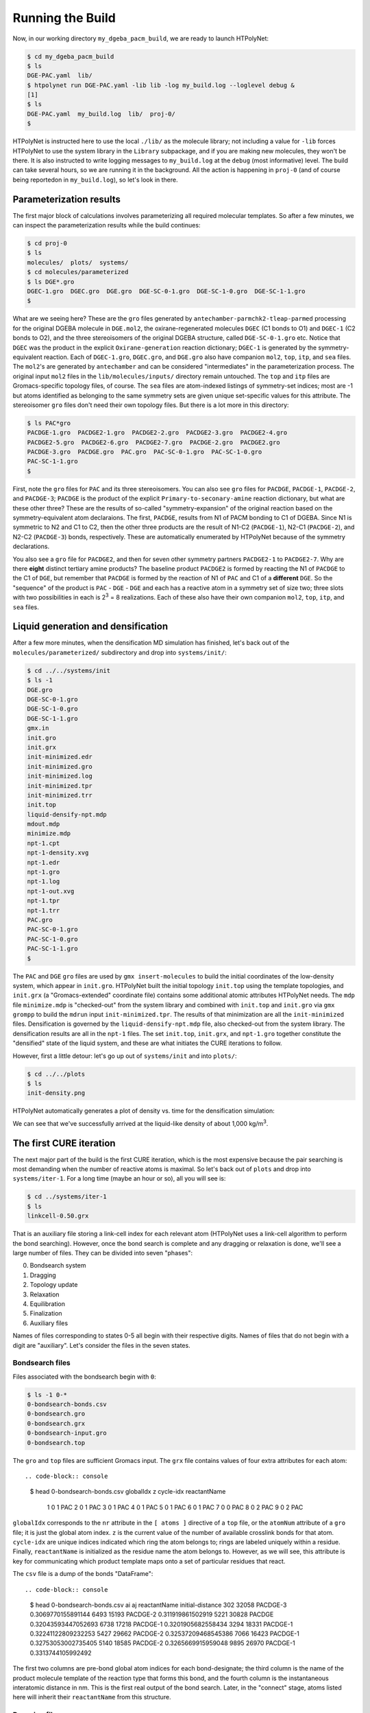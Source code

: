 .. _dgeba_run:

Running the Build
=================

Now, in our working directory ``my_dgeba_pacm_build``, we are ready to launch HTPolyNet:

.. code-block:: console

    $ cd my_dgeba_pacm_build
    $ ls 
    DGE-PAC.yaml  lib/
    $ htpolynet run DGE-PAC.yaml -lib lib -log my_build.log --loglevel debug &
    [1]
    $ ls
    DGE-PAC.yaml  my_build.log  lib/  proj-0/
    $

HTPolyNet is instructed here to use the local ``./lib/`` as the molecule library; not including a value for ``-lib`` forces HTPolyNet to use the system library in the ``Library`` subpackage, and if you are making new molecules, they won't be there.  It is also instructed to write logging messages to ``my_build.log`` at the ``debug`` (most informative) level.  The build can take several hours, so we are running it in the background.  All the action is happening in ``proj-0`` (and of course being reportedon in ``my_build.log``), so let's look in there.  

Parameterization results
^^^^^^^^^^^^^^^^^^^^^^^^

The first major block of calculations involves parameterizing all required molecular templates.  So after a few minutes, we can inspect the parameterization results while the build continues:

.. code-block:: console

    $ cd proj-0
    $ ls
    molecules/  plots/  systems/
    $ cd molecules/parameterized
    $ ls DGE*.gro
    DGEC-1.gro  DGEC.gro  DGE.gro  DGE-SC-0-1.gro  DGE-SC-1-0.gro  DGE-SC-1-1.gro
    $

What are we seeing here?  These are the ``gro`` files generated by ``antechamber-parmchk2-tleap-parmed`` processing for the original DGEBA molecule in ``DGE.mol2``, the oxirane-regenerated molecules ``DGEC`` (C1 bonds to O1) and ``DGEC-1`` (C2 bonds to O2), and the three stereoisomers of the original DGEBA structure, called  ``DGE-SC-0-1.gro`` etc.  Notice that ``DGEC`` was the product in the explicit ``Oxirane-generation`` reaction dictionary; ``DGEC-1`` is generated by the symmetry-equivalent reaction.  Each of ``DGEC-1.gro``, ``DGEC.gro``, and ``DGE.gro`` also have companion ``mol2``, ``top``, ``itp``, and ``sea`` files.  The ``mol2``'s are generated by ``antechamber`` and can be considered "intermediates" in the parameterization process.  The original input ``mol2`` files in the ``lib/molecules/inputs/`` directory remain untouched.  The ``top`` and ``itp`` files are Gromacs-specific topology files, of course.  The ``sea`` files are atom-indexed listings of symmetry-set indices; most are -1 but atoms identified as belonging to the same symmetry sets are given unique set-specific values for this attribute.  The stereoisomer ``gro`` files don't need their own topology files.  But there is a lot more in this directory:

.. code-block:: console

    $ ls PAC*gro
    PACDGE-1.gro  PACDGE2-1.gro  PACDGE2-2.gro  PACDGE2-3.gro  PACDGE2-4.gro  
    PACDGE2-5.gro  PACDGE2-6.gro  PACDGE2-7.gro  PACDGE-2.gro  PACDGE2.gro  
    PACDGE-3.gro  PACDGE.gro  PAC.gro  PAC-SC-0-1.gro  PAC-SC-1-0.gro  
    PAC-SC-1-1.gro
    $

First, note the ``gro`` files for ``PAC`` and its three stereoisomers.  You can also see ``gro`` files for ``PACDGE``, ``PACDGE-1``, ``PACDGE-2``, and ``PACDGE-3``; ``PACDGE`` is the product of the explicit ``Primary-to-seconary-amine`` reaction dictionary, but what are these other three?  These are the results of so-called "symmetry-expansion" of the original reaction based on the symmetry-equivalent atom declaraions. The first, ``PACDGE``, results from N1 of PACM bonding to C1 of DGEBA.  Since N1 is symmetric to N2 and C1 to C2, then the other three products are the result of N1-C2 (``PACDGE-1``), N2-C1 (``PACDGE-2``), and N2-C2 (``PACDGE-3``) bonds, respectively.  These are automatically enumerated by HTPolyNet because of the symmetry declarations.

You also see a ``gro`` file for ``PACDGE2``, and then for seven other symmetry partners ``PACDGE2-1`` to ``PACDGE2-7``.  Why are there **eight** distinct tertiary amine products?  The baseline product ``PACDGE2`` is formed by reacting the N1 of ``PACDGE`` to the C1 of ``DGE``, but remember that ``PACDGE`` is formed by the reaction of N1 of ``PAC`` and C1 of a **different** ``DGE``.  So the "sequence" of the product is ``PAC`` - ``DGE`` - ``DGE`` and each has a reactive atom in a symmetry set of size two; three slots with two possibilities in each is 2\ :sup:`3` = 8 realizations.  Each of these also have their own companion ``mol2``, ``top``, ``itp``, and ``sea`` files.

Liquid generation and densification
^^^^^^^^^^^^^^^^^^^^^^^^^^^^^^^^^^^

After a few more minutes, when the densification MD simulation has finished, let's back out of the ``molecules/parameterized/`` subdirectory and drop into ``systems/init/``:

.. code-block:: console

    $ cd ../../systems/init
    $ ls -1
    DGE.gro
    DGE-SC-0-1.gro
    DGE-SC-1-0.gro
    DGE-SC-1-1.gro
    gmx.in
    init.gro
    init.grx
    init-minimized.edr
    init-minimized.gro
    init-minimized.log
    init-minimized.tpr
    init-minimized.trr
    init.top
    liquid-densify-npt.mdp
    mdout.mdp
    minimize.mdp
    npt-1.cpt
    npt-1-density.xvg
    npt-1.edr
    npt-1.gro
    npt-1.log
    npt-1-out.xvg
    npt-1.tpr
    npt-1.trr
    PAC.gro
    PAC-SC-0-1.gro
    PAC-SC-1-0.gro
    PAC-SC-1-1.gro
    $

The ``PAC`` and ``DGE`` ``gro`` files are used by ``gmx insert-molecules`` to build the initial coordinates of the low-density system, which appear in ``init.gro``.  HTPolyNet built the initial topology ``init.top`` using the template topologies, and ``init.grx`` (a "Gromacs-extended" coordinate file) contains some additional atomic attributes HTPolyNet needs.  The ``mdp`` file ``minimize.mdp`` is "checked-out" from the system library and combined with ``init.top`` and ``init.gro`` via ``gmx grompp`` to build the ``mdrun`` input ``init-minimized.tpr``.  The results of that minimization are all the ``init-minimized`` files.  Densification is governed by the ``liquid-densify-npt.mdp`` file, also checked-out from the system library.  The densification results are all in the ``npt-1`` files.  The set ``init.top``, ``init.grx``, and ``npt-1.gro`` together constitute the "densified" state of the liquid system, and these are what initiates the CURE iterations to follow.

However, first a little detour:  let's go up out of ``systems/init`` and into ``plots/``:

.. code-block:: console

    $ cd ../../plots
    $ ls
    init-density.png

HTPolyNet automatically generates a plot of density vs. time for the densification simulation:

.. image:: init-density.png

We can see that we've successfully arrived at the liquid-like density of about 1,000 kg/m\ :sup:`3`.

The first CURE iteration
^^^^^^^^^^^^^^^^^^^^^^^^

The next major part of the build is the first CURE iteration, which is the most expensive because the pair searching is most demanding when the number of reactive atoms is maximal.  So let's back out of ``plots`` and drop into ``systems/iter-1``.  For a long time (maybe an hour or so), all you will see is:

.. code-block:: console

    $ cd ../systems/iter-1
    $ ls
    linkcell-0.50.grx

That is an auxiliary file storing a link-cell index for each relevant atom (HTPolyNet uses a link-cell algorithm to perform the bond searching).  However, once the bond search is complete and any dragging or relaxation is done, we'll see a large number of files.  They can be divided into seven "phases":

0. Bondsearch system
1. Dragging
2. Topology update
3. Relaxation
4. Equilibration
5. Finalization
6. Auxiliary files

Names of files corresponding to states 0-5 all begin with their respective digits.  Names of files that do not begin with a digit are "auxiliary".  Let's consider the files in the seven states.

Bondsearch files
----------------

Files associated with the bondsearch begin with ``0``:

.. code-block:: console

    $ ls -1 0-*
    0-bondsearch-bonds.csv
    0-bondsearch.gro
    0-bondsearch.grx
    0-bondsearch-input.gro
    0-bondsearch.top

The ``gro`` and ``top`` files are sufficient Gromacs input.  The ``grx`` file contains values of four extra attributes for each atom::

.. code-block:: console

    $ head 0-bondsearch-bonds.csv
    globalIdx  z  cycle-idx reactantName
            1  0          1          PAC
            2  0          1          PAC
            3  0          1          PAC
            4  0          1          PAC
            5  0          1          PAC
            6  0          1          PAC
            7  0          0          PAC
            8  0          2          PAC
            9  0          2          PAC

``globalIdx`` corresponds to the ``nr`` attribute in the ``[ atoms ]`` directive of a ``top`` file, or the ``atomNum`` attribute of a ``gro`` file; it is just the global atom index.  ``z`` is the current value of the number of available crosslink bonds for that atom.  ``cycle-idx`` are unique indices indicated which ring the atom belongs to; rings are labeled uniquely within a residue.  Finally, ``reactantName`` is initialized as the residue name the atom belongs to.  However, as we will see, this attribute is key for communicating which product template maps onto a set of particular residues that react.

The ``csv`` file is a dump of the bonds "DataFrame"::

.. code-block:: console

    $ head 0-bondsearch-bonds.csv 
    ai aj reactantName initial-distance
    302 32058 PACDGE-3 0.3069770155891144
    6493 15193 PACDGE-2 0.311919861502919
    5221 30828 PACDGE 0.32043593447052693
    6738 17218 PACDGE-1 0.3201905682558434
    3294 18331 PACDGE-1 0.32241122809232253
    5427 29662 PACDGE-2 0.32537209468545386
    7066 16423 PACDGE-1 0.32753053002735405
    5140 18585 PACDGE-2 0.3265669915959048
    9895 26970 PACDGE-1 0.3313744105992492


The first two columns are pre-bond global atom indices for each bond-designate; the third column is the name of the product molecule template of the reaction type that forms this bond, and the fourth column is the instantaneous interatomic distance in nm.  This is the first real output of the bond search.  Later, in the "connect" stage, atoms listed here will inherit their ``reactantName`` from this structure.

Dragging files
--------------

Files associated with prebond dragging begin with ``1``.  However, because no bond-designate length exceeded 0.5 nm, no dragging is triggered.  So the build proceeds to topology update.

Topology update files
---------------------

Files associated with the topology update process begin with a ``2``:

.. code-block:: console

    $ ls -1 2*
    2-update-complete-bonds.csv
    2-update-complete.gro
    2-update-complete.grx
    2-update-complete.top
    2-update-idx-mapper.dat
    2-update-resid-graph.json

All files here represent outputs of the topology update.  Let's look at the ``2-update-idx-mapper.dat``:

.. code-block:: console

    $ tail 2-update-idx-mapper.dat 
    36741 36105
    36742 36106
    36743 36107
    36744 36108
    36745 36109
    36746 36110
    36747 36111
    36748 36112
    36749 36113
    36750 36114

The purpose of this file is very simple:  The first column are atom indices **before** topology update, and the second column are indices **after** topology update.  Remember that topology updating deletes sacrificial hydrogens, which means atoms are reindexed.  This file allows is to match any atoms in pre-update ``gro`` and ``top`` files to those that exist downstream of a topology update.  Note that I've chosen to show a ``tail`` of this file to highlight the largest index differences.  The post-update indexes also appear in the ``csv`` file showing all bonds.

Again, the ``gro`` and ``top`` are proper Gromacs inputs, and the ``grx`` file tabulates all ``z``, ``cycle-idx``, and ``reactantName`` attributes.  The ``json`` file represents the graph structure of the network on a resid basis in JSON format.

Relaxation files
----------------

Files that begin with a ``3`` correspond to bond relaxation stages.  In this example, six stages are run by virture of the bond-designate with the longest bond length (0.499 nm) and the ``relax_increment`` of 0.075 nm.  Each stage produces 22 output files: the bonds ``csv``, the ``gro`` / ``grx`` / ``top`` that initializes the first stage, and then the 17 **outputs** from the minimization (5), nvt (6), and npt (6) sub-stages:

.. code-block:: console

    $ ls 3-*
    3-relax-stage-1-bonds.csv
    3-relax-stage-1.gro
    3-relax-stage-1.grx
    3-relax-stage-1-min.edr
    3-relax-stage-1-min.gro
    3-relax-stage-1-min.log
    3-relax-stage-1-min.tpr
    3-relax-stage-1-min.trr
    3-relax-stage-1-npt.cpt
    3-relax-stage-1-npt.edr
    3-relax-stage-1-npt.gro
    3-relax-stage-1-npt.log
    3-relax-stage-1-npt.tpr
    3-relax-stage-1-npt.trr
    3-relax-stage-1-nvt.cpt
    3-relax-stage-1-nvt.edr
    3-relax-stage-1-nvt.gro
    3-relax-stage-1-nvt.log
    3-relax-stage-1-nvt.tpr
    3-relax-stage-1-nvt.trr
    3-relax-stage-1.top
    ...
    3-relax-stage-6-bonds.csv
    3-relax-stage-6.gro
    3-relax-stage-6.grx
    3-relax-stage-6-min.edr
    3-relax-stage-6-min.gro
    3-relax-stage-6-min.log
    3-relax-stage-6-min.tpr
    3-relax-stage-6-min.trr
    3-relax-stage-6-npt.cpt
    3-relax-stage-6-npt.edr
    3-relax-stage-6-npt.gro
    3-relax-stage-6-npt.log
    3-relax-stage-6-npt.tpr
    3-relax-stage-6-npt.trr
    3-relax-stage-6-nvt.cpt
    3-relax-stage-6-nvt.edr
    3-relax-stage-6-nvt.gro
    3-relax-stage-6-nvt.log
    3-relax-stage-6-nvt.tpr
    3-relax-stage-6-nvt.trr
    3-relax-stage-6.top

The attenuation is managed by the sequential ``top`` files.  Let's look at the entry for a particular bond (between atoms 8754 and 32687) in each stage's ``top`` file's ``[ bonds ]`` directive:

.. code-block:: console

    $ grep "^8754 32687" 3-relax-stage-?.top|awk '{if ($3==1) print $0}'
    3-relax-stage-1.top:8754 32687 1 0.4395036912695118 45452.18666666666
    3-relax-stage-2.top:8754 32687 1 0.38089695301560944 90904.37333333332
    3-relax-stage-3.top:8754 32687 1 0.32229021476170705 136356.56
    3-relax-stage-4.top:8754 32687 1 0.2636834765078047 181808.74666666664
    3-relax-stage-5.top:8754 32687 1 0.20507673825390232 227260.93333333335
    3-relax-stage-6.top:8754 32687 1 0.14647 272713.12
    $

In a ``[ bonds ]`` topology directive, the 4th and 5th columns are ``b0`` and ``kt`` harmonic bond parameters.  In the stage-6 ``top``, we see these parameters at their proper force-field values for a C-N single bond.  Notice how the value of the distance parameter ``b0`` begins at a large initial value and linearly decreases toward the target (but never by *more* than an increment of 0.075 nm), while the spring constant ``kt`` starts low and increases linearly toward its target.  

Equilibration files
-------------------

Files associated with final equilibration of the bonded system at the end of one CURE iteration begin with a ``4``:

.. code-block:: console

    $ ls 4-*
    4-equilibrate-bonds.csv
    4-equilibrate-complete-bonds.csv
    4-equilibrate-complete.gro
    4-equilibrate-complete.grx
    4-equilibrate-complete.top
    4-equilibrate.gro
    4-equilibrate.grx
    4-equilibrate.mdp
    4-equilibrate-post.cpt
    4-equilibrate-post.edr
    4-equilibrate-post.gro
    4-equilibrate-post.log
    4-equilibrate-post.tpr
    4-equilibrate-post.trr
    4-equilibrate.top

Files with the simple prefix ``4-equilibrate`` represent inputs to the Gromacs run.  Files with the prefixs ``4-equilibrate-post`` are the raw Gromacs mdrun outputs, and the files with the prefix ``4-equilibrate-complete`` represent the Gromacs outputs read back in to HTPolyNet and processed.  This set of ``complete`` files are copied to the next CURE iteration directory as the set of ``0-connect`` files.

Subsequent CURE iterations
^^^^^^^^^^^^^^^^^^^^^^^^^^

The number of CURE iterations needed to reach the specified conversion (0.95) is never deterministic because of the randomness inherent in the inter-stage and post-bonding MD simulations.  In this particular instance, a total of 67 CURE iterations were required to reach 0.95.  Below are two plots that illustrate this process

.. image:: iter-graph.png

Post-cure reactions
^^^^^^^^^^^^^^^^^^^

Equilibration and finalization
^^^^^^^^^^^^^^^^^^^^^^^^^^^^^^